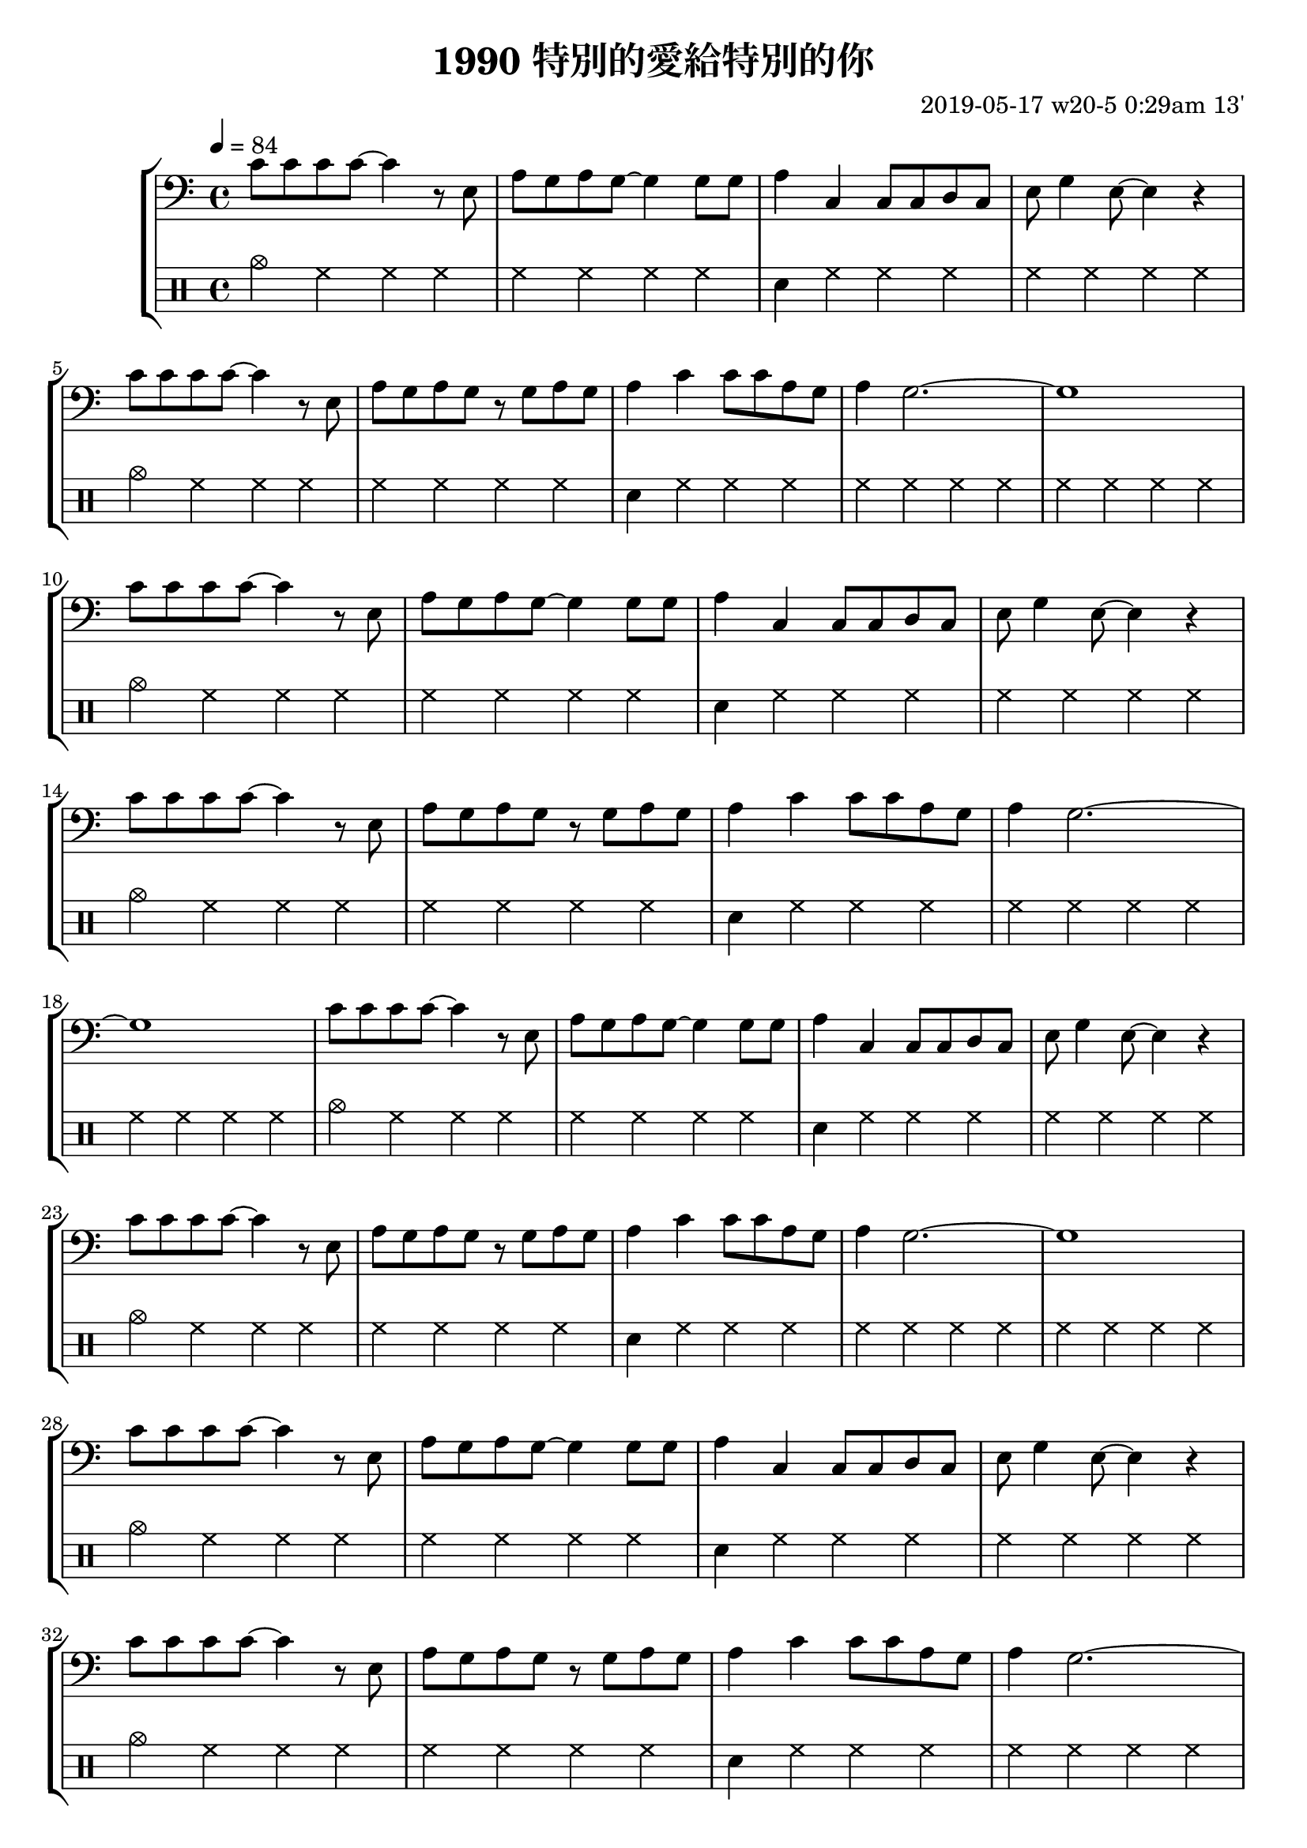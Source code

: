 \header {
  title = "1990 特別的愛給特別的你"
  composer = "2019-05-17 w20-5 0:29am 13'"
}
\language english

%2019/08/14 w33/3 3:45am
metronome = \drummode{
 crashcymbal hh hh hh |
 hh hh hh hh |
 sn hh hh hh |
 hh hh hh hh |
 crashcymbal hh hh hh |
 hh hh hh hh |
 sn hh hh hh |
 hh hh hh hh |
 hh hh hh hh |
}

repeatTimes = 10

\score {
  \new StaffGroup <<



  \transpose c c,{ %as

  
  \relative c' {
    \key c \major
    \clef bass
    \tempo 4=84
    
    
    \repeat unfold \repeatTimes {
    c'8 c c c ~ c4 r8 e,
    a g a g~ g4 
    g8 g |
    a4 c, c8 c d c
    e g4 e8~ e4 r | \break

    c'8 c c c ~ c4 r8 e,| 
    a g a g r g a g
    a4 c c8 c a g
    a4 g2.~ | g1
    }


    }



  }

  \drums {\repeat unfold \repeatTimes \metronome
  }
  >>

  \layout {}
  \midi {}
}